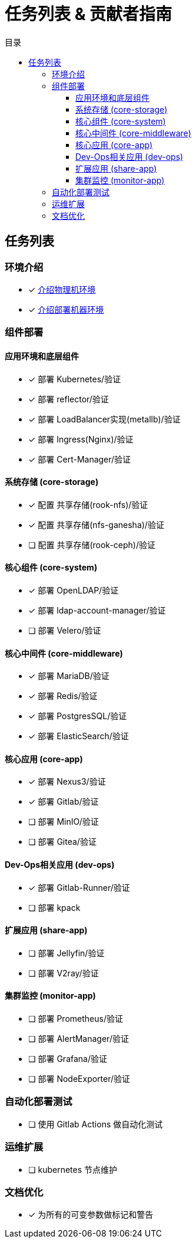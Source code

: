 = 任务列表 & 贡献者指南
:experimental:
:icons: font
:toc: right
:toc-title: 目录
:toclevels: 4
:source-highlighter: rouge

== 任务列表

=== 环境介绍

* [x] link:./zz-document/static/HARDWARE_INFO.adoc[介绍物理机环境]
* [x] link:./zz-document/static//HARDWARE_INFO.adoc[介绍部署机器环境]

=== 组件部署

==== 应用环境和底层组件

* [x] 部署 Kubernetes/验证
* [x] 部署 reflector/验证
* [x] 部署 LoadBalancer实现(metallb)/验证
* [x] 部署 Ingress(Nginx)/验证
* [x] 部署 Cert-Manager/验证

==== 系统存储 (core-storage)

* [x] 配置 共享存储(rook-nfs)/验证
* [x] 配置 共享存储(nfs-ganesha)/验证
* [ ] 配置 共享存储(rook-ceph)/验证

==== 核心组件 (core-system)

* [x] 部署 OpenLDAP/验证
* [x] 部署 ldap-account-manager/验证
* [ ] 部署 Velero/验证
//TODO

==== 核心中间件 (core-middleware)

* [x] 部署 MariaDB/验证
* [x] 部署 Redis/验证
* [x] 部署 PostgresSQL/验证
* [x] 部署 ElasticSearch/验证

==== 核心应用 (core-app)

* [x] 部署 Nexus3/验证
* [x] 部署 Gitlab/验证
* [ ] 部署 MinIO/验证
* [ ] 部署 Gitea/验证
// TODO

==== Dev-Ops相关应用 (dev-ops)

* [x] 部署 Gitlab-Runner/验证
* [ ] 部署 kpack

==== 扩展应用 (share-app)

* [ ] 部署 Jellyfin/验证
* [ ] 部署 V2ray/验证

==== 集群监控 (monitor-app)

* [ ] 部署 Prometheus/验证
* [ ] 部署 AlertManager/验证
* [ ] 部署 Grafana/验证
* [ ] 部署 NodeExporter/验证

=== 自动化部署测试

* [ ] 使用 Gitlab Actions 做自动化测试

=== 运维扩展

* [ ] kubernetes 节点维护

=== 文档优化

* [x] 为所有的可变参数做标记和警告
